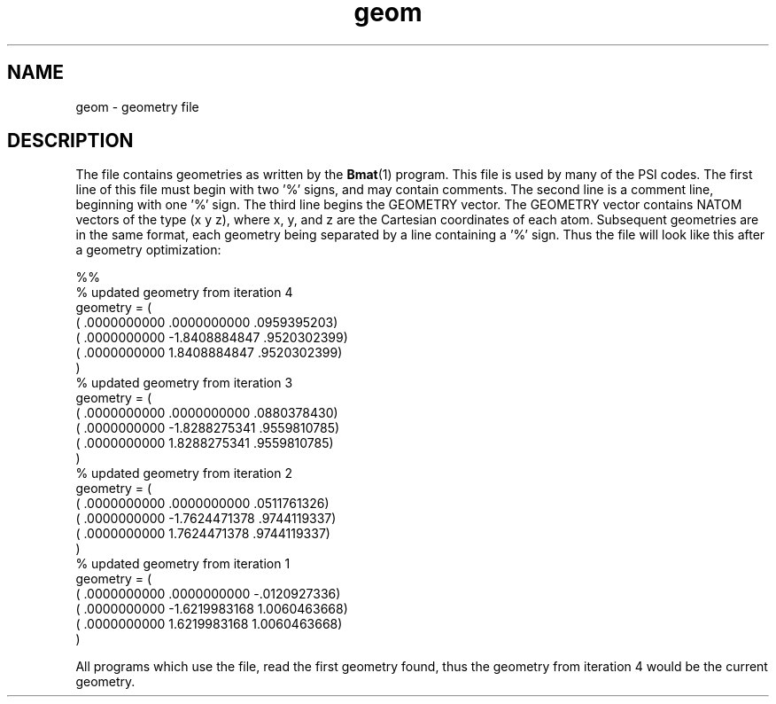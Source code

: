 .TH geom 2 "26 August, 1991" "Psi Release 2.0" "\*(]D"
.SH NAME
geom \- geometry file

.SH DESCRIPTION
.LP
The
.pN GEOM
file contains geometries as written by the \fBBmat\fP(1) program.
This file is used by many of the PSI codes.  The first line of this
file must begin with two '%' signs, and may contain comments.
The second line is a comment line, beginning with one '%' sign.
The third line begins the GEOMETRY vector.  The GEOMETRY vector
contains NATOM vectors of the type (x y z), where x, y, and z are the
Cartesian coordinates of each atom.  Subsequent geometries are in the same
format, each geometry being separated by a line containing a '%' sign.
Thus the
.pN GEOM
file will look like this after a geometry optimization:


.DS 
 %%
 % updated geometry from iteration     4
 geometry = (
 (  .0000000000         .0000000000         .0959395203)
 (  .0000000000       -1.8408884847         .9520302399)
 (  .0000000000        1.8408884847         .9520302399)
  )
 % updated geometry from iteration     3
 geometry = (
 (  .0000000000         .0000000000         .0880378430)
 (  .0000000000       -1.8288275341         .9559810785)
 (  .0000000000        1.8288275341         .9559810785)
  )
 % updated geometry from iteration     2
 geometry = (
 (  .0000000000         .0000000000         .0511761326)
 (  .0000000000       -1.7624471378         .9744119337)
 (  .0000000000        1.7624471378         .9744119337)
  )
 % updated geometry from iteration     1
 geometry = (
 (  .0000000000         .0000000000        -.0120927336)
 (  .0000000000       -1.6219983168        1.0060463668)
 (  .0000000000        1.6219983168        1.0060463668)
  )
.DE

All programs which use the
.pN GEOM
file, read the first geometry found, thus the geometry from iteration 4
would be the current geometry.
